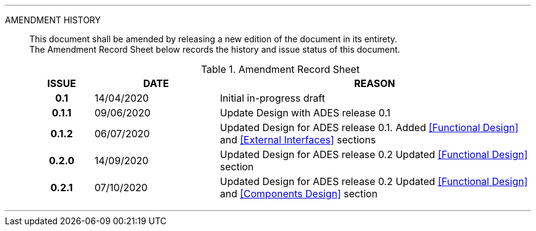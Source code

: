 
'''

AMENDMENT HISTORY::
This document shall be amended by releasing a new edition of the document in its entirety. +
The Amendment Record Sheet below records the history and issue status of this document.
+
.Amendment Record Sheet
[cols="^1h,^2,<5"]
|===
| ISSUE | DATE | REASON

| 0.1 | 14/04/2020 | Initial in-progress draft
| 0.1.1 | 09/06/2020 | Update Design with ADES release 0.1
| 0.1.2 | 06/07/2020 | Updated Design for ADES release 0.1. Added <<Functional Design>> and <<External Interfaces>> sections
| 0.2.0 | 14/09/2020 | Updated Design for ADES release 0.2  Updated <<Functional Design>> section
| 0.2.1 | 07/10/2020 | Updated Design for ADES release 0.2  Updated <<Functional Design>> and <<Components Design>> section
|===

'''
